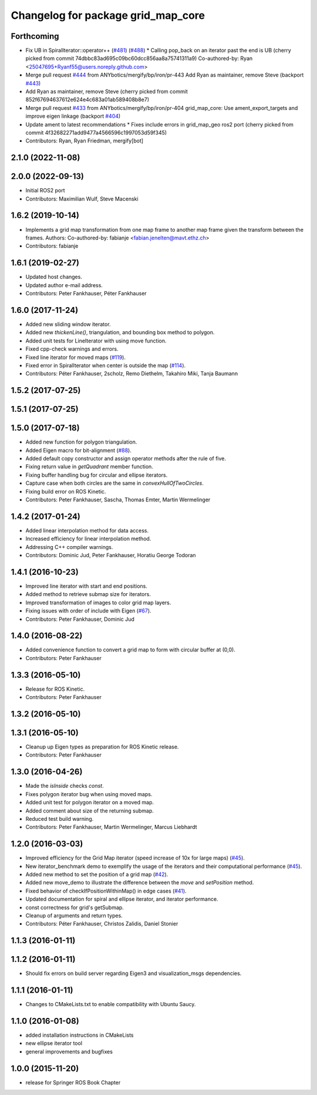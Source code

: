 ^^^^^^^^^^^^^^^^^^^^^^^^^^^^^^^^^^^
Changelog for package grid_map_core
^^^^^^^^^^^^^^^^^^^^^^^^^^^^^^^^^^^

Forthcoming
-----------
* Fix UB in SpiralIterator::operator++ (`#481 <https://github.com/Ryanf55/grid_map/issues/481>`_) (`#488 <https://github.com/Ryanf55/grid_map/issues/488>`_)
  * Calling pop_back on an iterator past the end is UB
  (cherry picked from commit 74dbbc83ad695c09bc60dcc856aa8a75741311a9)
  Co-authored-by: Ryan <25047695+Ryanf55@users.noreply.github.com>
* Merge pull request `#444 <https://github.com/Ryanf55/grid_map/issues/444>`_ from ANYbotics/mergify/bp/iron/pr-443
  Add Ryan as maintainer, remove Steve (backport `#443 <https://github.com/Ryanf55/grid_map/issues/443>`_)
* Add Ryan as maintainer, remove Steve
  (cherry picked from commit 852f67694637612e624e4c683a01ab589408b8e7)
* Merge pull request `#433 <https://github.com/Ryanf55/grid_map/issues/433>`_ from ANYbotics/mergify/bp/iron/pr-404
  grid_map_core: Use ament_export_targets and improve eigen linkage (backport `#404 <https://github.com/Ryanf55/grid_map/issues/404>`_)
* Update ament to latest recommendations
  * Fixes include errors in grid_map_geo ros2 port
  (cherry picked from commit 4f32682271add9477a4566596c1997053d59f345)
* Contributors: Ryan, Ryan Friedman, mergify[bot]

2.1.0 (2022-11-08)
------------------

2.0.0 (2022-09-13)
------------------
* Initial ROS2 port
* Contributors: Maximilian Wulf, Steve Macenski

1.6.2 (2019-10-14)
------------------
* Implements a grid map transformation from one map frame to another map frame given the transform between the frames.
  Authors:
  Co-authored-by: fabianje <fabian.jenelten@mavt.ethz.ch>
* Contributors: fabianje

1.6.1 (2019-02-27)
------------------
* Updated host changes.
* Updated author e-mail address.
* Contributors: Peter Fankhauser, Péter Fankhauser

1.6.0 (2017-11-24)
------------------
* Added new sliding window iterator.
* Added new `thickenLine()`, triangulation, and bounding box method to polygon.
* Added unit tests for LineIterator with using move function.
* Fixed cpp-check warnings and errors.
* Fixed line iterator for moved maps (`#119 <https://github.com/anybotics/grid_map/issues/119>`_).
* Fixed error in SpiralIterator when center is outside the map (`#114 <https://github.com/anybotics/grid_map/issues/114>`_).
* Contributors: Péter Fankhauser, 2scholz, Remo Diethelm, Takahiro Miki, Tanja Baumann

1.5.2 (2017-07-25)
------------------

1.5.1 (2017-07-25)
------------------

1.5.0 (2017-07-18)
------------------
* Added new function for polygon triangulation.
* Added Eigen macro for bit-alignment (`#88 <https://github.com/anybotics/grid_map/issues/88>`_).
* Added default copy constructor and assign operator methods after the rule of five.
* Fixing return value in `getQuadrant` member function.
* Fixing buffer handling bug for circular and ellipse iterators.
* Capture case when both circles are the same in `convexHullOfTwoCircles`.
* Fixing build error on ROS Kinetic.
* Contributors: Peter Fankhauser, Sascha, Thomas Emter, Martin Wermelinger

1.4.2 (2017-01-24)
------------------
* Added linear interpolation method for data access.
* Increased efficiency for linear interpolation method.
* Addressing C++ compiler warnings.
* Contributors: Dominic Jud, Peter Fankhauser, Horatiu George Todoran

1.4.1 (2016-10-23)
------------------
* Improved line iterator with start and end positions.
* Added method to retrieve submap size for iterators.
* Improved transformation of images to color grid map layers.
* Fixing issues with order of include with Eigen (`#67 <https://github.com/anybotics/grid_map/issues/67>`_).
* Contributors: Peter Fankhauser, Dominic Jud

1.4.0 (2016-08-22)
------------------
* Added convenience function to convert a grid map to form with circular buffer at (0,0).
* Contributors: Peter Fankhauser

1.3.3 (2016-05-10)
------------------
* Release for ROS Kinetic.
* Contributors: Peter Fankhauser

1.3.2 (2016-05-10)
------------------

1.3.1 (2016-05-10)
------------------
* Cleanup up Eigen types as preparation for ROS Kinetic release.
* Contributors: Peter Fankhauser

1.3.0 (2016-04-26)
------------------
* Made the `isInside` checks `const`.
* Fixes polygon iterator bug when using moved maps.
* Added unit test for polygon iterator on a moved map.
* Added comment about size of the returning submap.
* Reduced test build warning.
* Contributors: Peter Fankhauser, Martin Wermelinger, Marcus Liebhardt

1.2.0 (2016-03-03)
------------------
* Improved efficiency for the Grid Map iterator (speed increase of 10x for large maps) (`#45 <https://github.com/anybotics/grid_map/issues/45>`_).
* New iterator_benchmark demo to exemplify the usage of the iterators and their computational performance (`#45 <https://github.com/anybotics/grid_map/issues/45>`_).
* Added new method to set the position of a grid map (`#42 <https://github.com/anybotics/grid_map/pull/42>`_).
* Added new move_demo to illustrate the difference between the `move` and `setPosition` method.
* Fixed behavior of checkIfPositionWithinMap() in edge cases (`#41 <https://github.com/anybotics/grid_map/issues/41>`_).
* Updated documentation for spiral and ellipse iterator, and iterator performance.
* const correctness for grid's getSubmap.
* Cleanup of arguments and return types.
* Contributors: Péter Fankhauser, Christos Zalidis, Daniel Stonier

1.1.3 (2016-01-11)
------------------

1.1.2 (2016-01-11)
------------------
* Should fix errors on build server regarding Eigen3 and visualization_msgs dependencies.

1.1.1 (2016-01-11)
------------------
* Changes to CMakeLists.txt to enable compatibility with Ubuntu Saucy.

1.1.0 (2016-01-08)
-------------------
* added installation instructions in CMakeLists
* new ellipse iterator tool
* general improvements and bugfixes

1.0.0 (2015-11-20)
-------------------
* release for Springer ROS Book Chapter
